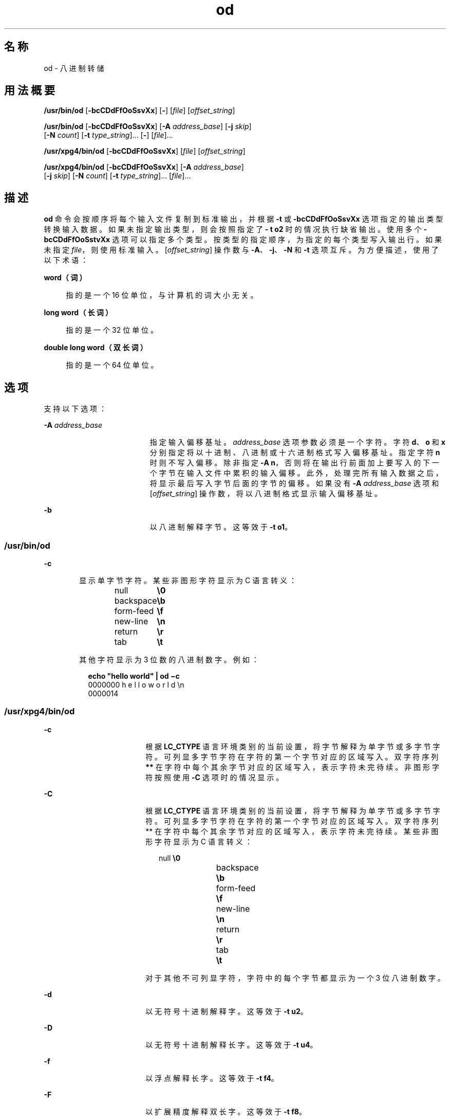 '\" te
.\" Copyright 1989 AT&T
.\" Copyright (c) 1992, X/Open Company Limited All Rights Reserved
.\" Portions Copyright (c) 2005, 2011, Oracle and/or its affiliates.All rights reserved.
.\" Sun Microsystems, Inc. gratefully acknowledges The Open Group for permission to reproduce portions of its copyrighted documentation.Original documentation from The Open Group can be obtained online at http://www.opengroup.org/bookstore/.
.\" The Institute of Electrical and Electronics Engineers and The Open Group, have given us permission to reprint portions of their documentation.In the following statement, the phrase "this text" refers to portions of the system documentation.Portions of this text are reprinted and reproduced in electronic form in the Sun OS Reference Manual, from IEEE Std 1003.1, 2004 Edition, Standard for Information Technology -- Portable Operating System Interface (POSIX), The Open Group Base Specifications Issue 6, Copyright (C) 2001-2004 by the Institute of Electrical and Electronics Engineers, Inc and The Open Group.In the event of any discrepancy between these versions and the original IEEE and The Open Group Standard, the original IEEE and The Open Group Standard is the referee document.The original Standard can be obtained online at http://www.opengroup.org/unix/online.html.This notice shall appear on any product containing this material. 
.TH od 1 "2011 年 6 月 7 日" "SunOS 5.11" "用户命令"
.SH 名称
od \- 八进制转储
.SH 用法概要
.LP
.nf
\fB/usr/bin/od\fR [\fB-bcCDdFfOoSsvXx\fR] [\fB-\fR] [\fIfile\fR] [\fIoffset_string\fR]
.fi

.LP
.nf
\fB/usr/bin/od\fR [\fB-bcCDdFfOoSsvXx\fR] [\fB-A\fR \fIaddress_base\fR] [\fB-j\fR \fIskip\fR] 
     [\fB-N\fR \fIcount\fR] [\fB-t\fR \fItype_string\fR]... [\fB-\fR] [\fIfile\fR]...
.fi

.LP
.nf
\fB/usr/xpg4/bin/od\fR [\fB-bcCDdFfOoSsvXx\fR] [\fIfile\fR] [\fIoffset_string\fR]
.fi

.LP
.nf
\fB/usr/xpg4/bin/od\fR [\fB-bcCDdFfOoSsvXx\fR] [\fB-A\fR \fIaddress_base\fR] 
     [\fB-j\fR \fIskip\fR] [\fB-N\fR \fIcount\fR] [\fB-t\fR \fItype_string\fR]... [\fIfile\fR]...
.fi

.SH 描述
.sp
.LP
\fBod\fR 命令会按顺序将每个输入文件复制到标准输出，并根据 \fB-t\fR 或 \fB-bcCDdFfOoSsvXx\fR 选项指定的输出类型转换输入数据。如果未指定输出类型，则会按照指定了 \fB- t\fR \fBo2\fR 时的情况执行缺省输出。使用多个 \fB-bcCDdFfOoSstvXx\fR 选项可以指定多个类型。按类型的指定顺序，为指定的每个类型写入输出行。如果未指定 \fIfile\fR，则使用标准输入。[\fIoffset_string\fR] 操作数与 \fB-A\fR、\fB-j\fR、\fB-N\fR 和 \fB-t\fR 选项互斥。为方便描述，使用了以下术语：
.sp
.ne 2
.mk
.na
\fBword（词）\fR
.ad
.sp .6
.RS 4n
指的是一个 16 位单位，与计算机的词大小无关。
.RE

.sp
.ne 2
.mk
.na
\fBlong word（长词）\fR
.ad
.sp .6
.RS 4n
指的是一个 32 位单位。
.RE

.sp
.ne 2
.mk
.na
\fBdouble long word（双长词）\fR
.ad
.sp .6
.RS 4n
指的是一个 64 位单位。
.RE

.SH 选项
.sp
.LP
支持以下选项：
.sp
.ne 2
.mk
.na
\fB\fB-A\fR \fIaddress_base\fR\fR
.ad
.RS 19n
.rt  
指定输入偏移基址。\fIaddress_base\fR 选项参数必须是一个字符。字符 \fBd\fR、\fBo\fR 和 \fBx\fR 分别指定将以十进制、八进制或十六进制格式写入偏移基址。指定字符 \fBn\fR 时则不写入偏移。除非指定 \fB-A\fR \fBn\fR，否则将在输出行前面加上要写入的下一个字节在输入文件中累积的输入偏移。此外，处理完所有输入数据之后，将显示最后写入字节后面的字节的偏移。如果没有 \fB-A\fR \fIaddress_base\fR 选项和 [\fIoffset_string\fR] 操作数，将以八进制格式显示输入偏移基址。
.RE

.sp
.ne 2
.mk
.na
\fB\fB-b\fR\fR
.ad
.RS 19n
.rt  
以八进制解释字节。这等效于 \fB-t\fR \fBo1\fR。
.RE

.SS "/usr/bin/od"
.sp
.ne 2
.mk
.na
\fB\fB-c\fR\fR
.ad
.RS 6n
.rt  
显示单字节字符。某些非图形字符显示为 C 语言转义： 
.sp
.in +2
.nf
null	        \fB\e0\fR
backspace	   \fB\eb\fR
form-feed	   \fB\ef\fR
new-line	   \fB\en\fR
return	   \fB\er\fR
tab	        \fB\et\fR
.fi
.in -2
.sp

其他字符显示为 3 位数的八进制数字。例如： 
.sp
.in +2
.nf
\fBecho "hello world" | od \(mic\fR
0000000   h   e   l   l   o       w   o   r   l   d  \en
0000014
.fi
.in -2
.sp

.RE

.SS "/usr/xpg4/bin/od"
.sp
.ne 2
.mk
.na
\fB\fB-c\fR\fR
.ad
.RS 18n
.rt  
根据 \fBLC_CTYPE\fR 语言环境类别的当前设置，将字节解释为单字节或多字节字符。可列显多字节字符在字符的第一个字节对应的区域写入。双字符序列 \fB**\fR 在字符中每个其余字节对应的区域写入，表示字符未完待续。非图形字符按照使用 \fB-C\fR 选项时的情况显示。
.RE

.sp
.ne 2
.mk
.na
\fB\fB-C\fR\fR
.ad
.RS 18n
.rt  
根据 \fBLC_CTYPE\fR 语言环境类别的当前设置，将字节解释为单字节或多字节字符。可列显多字节字符在字符的第一个字节对应的区域写入。双字符序列 ** 在字符中每个其余字节对应的区域写入，表示字符未完待续。某些非图形字符显示为 C 语言转义： 
.sp
.in +2
.nf
null	        \fB\e0\fR
backspace	   \fB\eb\fR
form-feed	   \fB\ef\fR
new-line	   \fB\en\fR
return	   \fB\er\fR
tab	        \fB\et\fR
.fi
.in -2
.sp

对于其他不可列显字符，字符中的每个字节都显示为一个 3 位八进制数字。
.RE

.sp
.ne 2
.mk
.na
\fB\fB-d\fR\fR
.ad
.RS 18n
.rt  
以无符号十进制解释字。这等效于 \fB-t\fR \fBu2\fR。
.RE

.sp
.ne 2
.mk
.na
\fB\fB-D\fR\fR
.ad
.RS 18n
.rt  
以无符号十进制解释长字。这等效于 \fB-t\fR \fBu4\fR。
.RE

.sp
.ne 2
.mk
.na
\fB\fB-f\fR\fR
.ad
.RS 18n
.rt  
以浮点解释长字。这等效于 \fB-t\fR \fBf4\fR。
.RE

.sp
.ne 2
.mk
.na
\fB\fB-F\fR\fR
.ad
.RS 18n
.rt  
以扩展精度解释双长字。这等效于 \fB-t\fR \fBf8\fR。
.RE

.sp
.ne 2
.mk
.na
\fB\fB-j\fR \fIskip\fR\fR
.ad
.RS 18n
.rt  
跳过输入开头的 \fIskip\fR 字节。\fBod\fR 命令将向后读取或查找串联输入文件的前几个 \fIskip\fR 字节。如果组合输入不到 \fIskip\fR 字节长，\fBod\fR 命令将向标准错误写入一条诊断消息，并且以非零退出状态退出。
.sp
缺省情况下，\fIskip\fR 选项参数解释为一个十进制数字。如果带有前导 \fB0x\fR 或 \fB0X\fR，偏移将解释为一个十六进制数字；否则，如果带有前导 \fB0\fR，偏移将解释为一个八进制数字。将字符 \fBb\fR、\fBk\fR 或 \fBm\fR 附加到偏移时，将使其分别解释为 \fB512\fR、\fB1024\fR 或 \fB1 048 576\fR 个字节的倍数。如果 \fIskip\fR 数字为十六进制，任何附加的 \fBb\fR 都被视为最后的十六进制数字。地址从 \fB0000000\fR 开始显示，并且其基址未隐含在 \fIskip\fR 选项参数的基址中。
.RE

.sp
.ne 2
.mk
.na
\fB\fB-N\fR \fIcount\fR\fR
.ad
.RS 18n
.rt  
设置不超过 \fIcount\fR 个字节的输入的格式。缺省情况下，\fIcount\fR 解释为一个十进制数字。如果带有前导 \fB0x\fR 或 \fB0X\fR，\fIcount\fR 则解释为一个十六进制数字；否则，如果带有前导 \fB0\fR，则解释为一个八进制数字。如果 \fIcount\fR 个字节的输入（如果指定了 \fB-j\fR\fIskip\fR，则为成功跳过后的输入）不可用，它将被视为错误。\fBod\fR 命令将设置可用输入的格式。\fIcount\fR 选项参数的基址不隐含显示的地址的基址。
.RE

.sp
.ne 2
.mk
.na
\fB\fB-o\fR\fR
.ad
.RS 18n
.rt  
以八进制解释字。这等效于 \fB-t\fR \fBo2\fR。
.RE

.sp
.ne 2
.mk
.na
\fB\fB-O\fR\fR
.ad
.RS 18n
.rt  
以无符号八进制解释长字。这等效于 \fB-t\fR \fBo4\fR。
.RE

.sp
.ne 2
.mk
.na
\fB\fB-s\fR\fR
.ad
.RS 18n
.rt  
以有符号十进制解释字。这等效于 \fB-t\fR \fBd2\fR。
.RE

.sp
.ne 2
.mk
.na
\fB\fB-S\fR\fR
.ad
.RS 18n
.rt  
以有符号十进制解释长字。这等效于 \fB-t\fR \fBd4\fR。
.RE

.sp
.ne 2
.mk
.na
\fB\fB-t\fR \fItype_string\fR\fR
.ad
.RS 18n
.rt  
指定一个或多个输出类型。\fItype_string\fR 选项参数必须为一个字符串，用于指定写入输入数据时使用的类型。该字符串必须由类型指定字符组成： 
.sp
.ne 2
.mk
.na
\fB\fBa\fR\fR
.ad
.RS 5n
.rt  
\fINamed character\fR.将字节解释为指定的字符。每个字节中只有 7 个最低有效位用于此类型指定。带有下表列出的值的字节将使用与那些字符对应的名称写入。 
.sp
以下是 \fBod\fR 中的指定字符：
.sp
.in +2
.nf
Value   Name  
    
\e000    nul
\e001    soh
\e002    stx
\e003    etx
\e004    eot
\e005    enq
\e006    ack
\e007    bel
\e010    bs
\e011    ht
\e012    lf
\e013    vt
\e014    ff
\e015    cr
\e016    so
\e017    si
\e020    dle
\e021    dc1
\e022    dc2
\e023    dc3
\e024    dc4
\e025    nak
\e026    syn
\e027    etb
\e030    can
\e031    em
\e032    sub
\e033    esc
\e034    fs
\e035    gs
\e036    rs
\e037    us
\e040    sp
\e177    del
.fi
.in -2
.sp

.RE

.sp
.ne 2
.mk
.na
\fB\fBc\fR\fR
.ad
.RS 5n
.rt  
\fICharacter\fR.将字节解释为由 \fBLC_CTYPE\fR 语言环境类别的当前设置指定的单字节或多字节字符。可列显多字节字符在字符的第一个字节对应的区域写入。双字符序列 \fB**\fR 在字符中每个其余字节对应的区域写入，表示字符未完待续。某些非图形字符显示为 C 语言转义：\fB\0\fR、\fB\a\fR、\fB\b \fR、\fB\f\fR、\fB\n\fR、\fB\r\fR、\fB\t\fR、\fB\v\fR。对于其他不可列显字符，字符中的每个字节都显示为一个 3 位八进制数字。
.RE

类型制定字符 \fBd\fR、\fBf\fR、\fBo\fR、\fBu\fR 和 \fBx\fR 后面可以跟有一个可选的无符号十进制整数，用于指定每个输出类型实例转换的字节数。 
.sp
.ne 2
.mk
.na
\fB\fBf\fR\fR
.ad
.RS 19n
.rt  
\fIFloating point\fR.后面可以跟有可选的 \fBF\fR、\fBD\fR 或 \fBL\fR，表示转换应当分别应用于 \fBfloat\fR、\fBdouble\fR 或 \fBlong double\fR 类型项目。
.RE

.sp
.ne 2
.mk
.na
\fB\fBd\fR、\fBo\fR、\fBu\fR 和 \fBx\fR\fR
.ad
.RS 19n
.rt  
分别为 \fISigned decimal\fR、\fIoctal\fR、\fIunsigned decimal\fR 和 \fIhexadecimal\fR。后面可以跟有可选的 \fBC\fR、\fBS\fR、\fBI\fR 或 \fBL\fR，表示转换应当分别应用于 \fBchar\fR、\fBshort\fR、\fBint\fR 或 \fBlong\fR 类型项目。
.RE

可以在同一 \fItype_string\fR 中串联多个类型，并且可以指定多个 \fB-t\fR 选项。按类型指定字符的指定顺序，为指定的每个类型写入输出行。
.RE

.sp
.ne 2
.mk
.na
\fB\fB-v\fR\fR
.ad
.RS 18n
.rt  
显示全部输入数据（详细）。如果没有 \fB-v\fR 选项，与紧接在前面的输出行相同的全部输出行组将替换为仅包含星号 (*) 的行。
.RE

.sp
.ne 2
.mk
.na
\fB\fB-x\fR\fR
.ad
.RS 18n
.rt  
以十六进制解释字。这等效于 \fB-t\fR \fBx2\fR。
.RE

.sp
.ne 2
.mk
.na
\fB\fB-X\fR\fR
.ad
.RS 18n
.rt  
以十六进制解释长字。这等效于 \fB-t\fR \fBx4\fR。
.RE

.SH 操作数
.SS "/usr/bin/od"
.sp
.LP
以下操作数只有 \fB/usr/bin/od\fR 支持：
.sp
.ne 2
.mk
.na
\fB\fB-\fR\fR
.ad
.RS 26n
.rt  
除了指定的文件外还使用标准输入。未给定此操作数时，标准输入仅在未指定 \fIfile\fR 操作数时使用。
.RE

.sp
.ne 2
.mk
.na
\fB\fIfile\fR\fR
.ad
.RS 26n
.rt  
需要读取的文件的路径名。如果未指定 \fIfile\fR 操作数，将使用标准输入。如果操作数不超过两个，\fB-A\fR、\fB-j\fR、\fB-N\fR 或 \fB-t\fR 选项未指定，并且满足以下\fI任一\fR条件： 
.RS +4
.TP
1.
最后一个操作数的第一个字符为加号 (+)
.RE
.RS +4
.TP
2.
第二个操作数的第一个字符为数字
.RE
.RS +4
.TP
3.
第二个操作数的第一个字符为 \fBx\fR，且第二个操作数的第二个字符为小写的十六进制字符或数字
.RE
.RS +4
.TP
4.
第二个操作数为指定的 \fB"x"\fR
.RE
.RS +4
.TP
5.
第二个操作数为指定的 \fB"."\fR
.RE
则假定对应的操作数为偏移操作数而非文件操作数。
.sp
如果没有 \fB-N\fR 计数选项，将一直显示到文件结尾。
.RE

.sp
.ne 2
.mk
.na
\fB\fB[+][0]\fR \fIoffset\fR \fB[.][b|B]\fR\fR
.ad
.br
.na
\fB\fB[+][0][\fR\fIoffset\fR] \fB[.]\fR\fR
.ad
.br
.na
\fB\fB[+][0x|x]\fR[\fIoffset\fR]\fR
.ad
.br
.na
\fB\fB [+][0x|x]\fR \fIoffset\fR\fB[B]\fR\fR
.ad
.RS 26n
.rt  
\fIoffset_string\fR 操作数会指定要在其中开始转储的文件中的字节偏移。缺省情况下，以八进制字节解释偏移。如果 \fIoffset\fR 以 \fB"0"\fR 开头，则以八进制解释。如果 \fI offset\fR 以 \fB"x"\fR 或 \fB"0x"\fR 开头，则以十六进制解释，并且将任何附加的 \fB"b"\fR 视为最后的十六进制数字。如果附加 \fB"."\fR，则以十进制解释偏移。如果附加 \fB"b"\fR 或 \fB "B"\fR，则以 \fB512\fR 个字节为单位解释偏移。如果忽略 \fBfile\fR 参数，\fIoffset\fR 参数前面必须带有加号 (\fB+\fR)。地址从给定偏移开始显示。地址基数将与偏移基数（如果已指定）相同，否则为八进制。十进制会覆盖八进制，而在同一偏移操作数中同时指定十六进制和十进制转换会出错。
.RE

.SS "/usr/xpg4/bin/od"
.sp
.LP
以下操作数只有 \fB/usr/xpg4/bin/od\fR 支持：
.sp
.ne 2
.mk
.na
\fB\fIfile\fR\fR
.ad
.RS 28n
.rt  
与 \fB/usr/bin/od\fR 相同，但前两个条件中只有一个必须满足除外。
.RE

.sp
.ne 2
.mk
.na
\fB\fB[+] [0]\fR \fIoffset\fR \fB[.] [b|B]\fR\fR
.ad
.br
.na
\fB\fB+ [\fR\fIoffset\fR] \fB[.]\fR\fR
.ad
.br
.na
\fB\fB[+][0x]\fR[\fIoffset\fR]\fR
.ad
.br
.na
\fB\fB [+][0x]\fR \fIoffset\fR\fB [B]\fR\fR
.ad
.br
.na
\fB\fB+x [\fR\fIoffset\fR\fB]\fR\fR
.ad
.br
.na
\fB\fB+x\fR\fIoffset\fR \fB[B]\fR\fR
.ad
.RS 28n
.rt  
\fIoffset_string\fR 的说明与 \fB/usr/bin/od\fR 的说明相同。
.RE

.SH 环境变量
.sp
.LP
有关影响 \fBod\fR 执行的以下环境变量的说明，请参见 \fBenviron\fR(5)：\fBLANG\fR、\fBLC_ALL\fR、\fBLC_CTYPE\fR、\fBLC_MESSAGES\fR、\fBLC_NUMERIC\fR 和 \fBNLSPATH\fR。
.SH 退出状态
.sp
.LP
将返回以下退出值：
.sp
.ne 2
.mk
.na
\fB\fB0\fR\fR
.ad
.RS 6n
.rt  
成功完成。
.RE

.sp
.ne 2
.mk
.na
\fB\fB>0\fR\fR
.ad
.RS 6n
.rt  
出现错误。
.RE

.SH 属性
.sp
.LP
有关下列属性的说明，请参见 \fBattributes\fR(5)：
.SS "/usr/bin/od"
.sp

.sp
.TS
tab() box;
cw(2.75i) |cw(2.75i) 
lw(2.75i) |lw(2.75i) 
.
属性类型属性值
_
可用性system/core-os
_
CSIenabled（已启用）
.TE

.SS "/usr/xpg4/bin/od"
.sp

.sp
.TS
tab() box;
cw(2.75i) |cw(2.75i) 
lw(2.75i) |lw(2.75i) 
.
属性类型属性值
_
可用性system/xopen/xcu4
_
CSIEnabled（已启用）
_
接口稳定性Committed（已确定）
_
标准请参见 \fBstandards\fR(5)。
.TE

.SH 另请参见
.sp
.LP
\fBsed\fR(1)、\fBattributes\fR(5)、\fBenviron\fR(5)、\fBstandards\fR(5)
